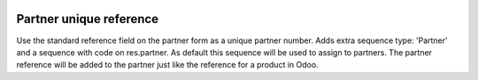 .. image:: https://img.shields.io/badge/licence-AGPL--3-blue.svg
   :target: http://www.gnu.org/licenses/agpl-3.0-standalone.html
   :alt: License: AGPL-3

========================
Partner unique reference
========================

Use the standard reference field on the partner form as a unique partner number.
Adds extra sequence type: 'Partner' and a sequence with code on res.partner.
As default this sequence will be used to assign to partners.
The partner reference will be added to the partner just like the reference for a product in Odoo.



